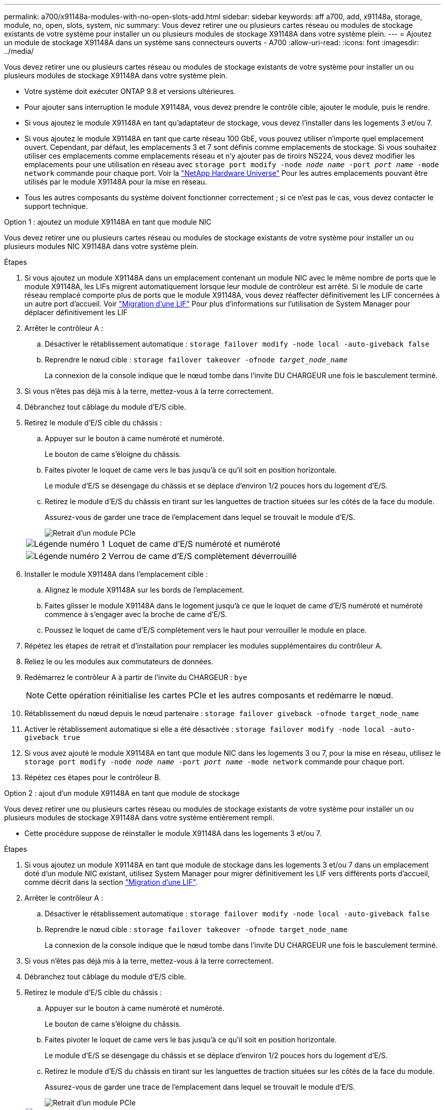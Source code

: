 ---
permalink: a700/x91148a-modules-with-no-open-slots-add.html 
sidebar: sidebar 
keywords: aff a700, add, x91148a, storage, module, no, open, slots, system, nic 
summary: Vous devez retirer une ou plusieurs cartes réseau ou modules de stockage existants de votre système pour installer un ou plusieurs modules de stockage X91148A dans votre système plein. 
---
= Ajoutez un module de stockage X91148A dans un système sans connecteurs ouverts - A700
:allow-uri-read: 
:icons: font
:imagesdir: ../media/


[role="lead"]
Vous devez retirer une ou plusieurs cartes réseau ou modules de stockage existants de votre système pour installer un ou plusieurs modules de stockage X91148A dans votre système plein.

* Votre système doit exécuter ONTAP 9.8 et versions ultérieures.
* Pour ajouter sans interruption le module X91148A, vous devez prendre le contrôle cible, ajouter le module, puis le rendre.
* Si vous ajoutez le module X91148A en tant qu'adaptateur de stockage, vous devez l'installer dans les logements 3 et/ou 7.
* Si vous ajoutez le module X91148A en tant que carte réseau 100 GbE, vous pouvez utiliser n'importe quel emplacement ouvert. Cependant, par défaut, les emplacements 3 et 7 sont définis comme emplacements de stockage. Si vous souhaitez utiliser ces emplacements comme emplacements réseau et n'y ajouter pas de tiroirs NS224, vous devez modifier les emplacements pour une utilisation en réseau avec `storage port modify -node _node name_ -port _port name_ -mode network` commande pour chaque port. Voir la https://hwu.netapp.com["NetApp Hardware Universe"^] Pour les autres emplacements pouvant être utilisés par le module X91148A pour la mise en réseau.
* Tous les autres composants du système doivent fonctionner correctement ; si ce n'est pas le cas, vous devez contacter le support technique.


[role="tabbed-block"]
====
--
.Option 1 : ajoutez un module X91148A en tant que module NIC
Vous devez retirer une ou plusieurs cartes réseau ou modules de stockage existants de votre système pour installer un ou plusieurs modules NIC X91148A dans votre système plein.

.Étapes
. Si vous ajoutez un module X91148A dans un emplacement contenant un module NIC avec le même nombre de ports que le module X91148A, les LIFs migrent automatiquement lorsque leur module de contrôleur est arrêté. Si le module de carte réseau remplacé comporte plus de ports que le module X91148A, vous devez réaffecter définitivement les LIF concernées à un autre port d'accueil. Voir https://docs.netapp.com/ontap-9/topic/com.netapp.doc.onc-sm-help-960/GUID-208BB0B8-3F84-466D-9F4F-6E1542A2BE7D.html["Migration d'une LIF"^] Pour plus d'informations sur l'utilisation de System Manager pour déplacer définitivement les LIF
. Arrêter le contrôleur A :
+
.. Désactiver le rétablissement automatique : `storage failover modify -node local -auto-giveback false`
.. Reprendre le nœud cible : `storage failover takeover -ofnode _target_node_name_`
+
La connexion de la console indique que le nœud tombe dans l'invite DU CHARGEUR une fois le basculement terminé.



. Si vous n'êtes pas déjà mis à la terre, mettez-vous à la terre correctement.
. Débranchez tout câblage du module d'E/S cible.
. Retirez le module d'E/S cible du châssis :
+
.. Appuyer sur le bouton à came numéroté et numéroté.
+
Le bouton de came s'éloigne du châssis.

.. Faites pivoter le loquet de came vers le bas jusqu'à ce qu'il soit en position horizontale.
+
Le module d'E/S se désengage du châssis et se déplace d'environ 1/2 pouces hors du logement d'E/S.

.. Retirez le module d'E/S du châssis en tirant sur les languettes de traction situées sur les côtés de la face du module.
+
Assurez-vous de garder une trace de l'emplacement dans lequel se trouvait le module d'E/S.

+
image::../media/drw_9000_remove_pcie_module.png[Retrait d'un module PCIe]

+
[cols="1,4"]
|===


 a| 
image:../media/legend_icon_01.png["Légende numéro 1"]
 a| 
Loquet de came d'E/S numéroté et numéroté



 a| 
image:../media/legend_icon_02.png["Légende numéro 2"]
 a| 
Verrou de came d'E/S complètement déverrouillé

|===


. Installer le module X91148A dans l'emplacement cible :
+
.. Alignez le module X91148A sur les bords de l'emplacement.
.. Faites glisser le module X91148A dans le logement jusqu'à ce que le loquet de came d'E/S numéroté et numéroté commence à s'engager avec la broche de came d'E/S.
.. Poussez le loquet de came d'E/S complètement vers le haut pour verrouiller le module en place.


. Répétez les étapes de retrait et d'installation pour remplacer les modules supplémentaires du contrôleur A.
. Reliez le ou les modules aux commutateurs de données.
. Redémarrez le contrôleur A à partir de l'invite du CHARGEUR : `bye`
+

NOTE: Cette opération réinitialise les cartes PCIe et les autres composants et redémarre le nœud.

. Rétablissement du nœud depuis le nœud partenaire : `storage failover giveback -ofnode target_node_name`
. Activer le rétablissement automatique si elle a été désactivée : `storage failover modify -node local -auto-giveback true`
. Si vous avez ajouté le module X91148A en tant que module NIC dans les logements 3 ou 7, pour la mise en réseau, utilisez le `storage port modify -node _node name_ -port _port name_ -mode network` commande pour chaque port.
. Répétez ces étapes pour le contrôleur B.


--
.Option 2 : ajout d'un module X91148A en tant que module de stockage
--
Vous devez retirer une ou plusieurs cartes réseau ou modules de stockage existants de votre système pour installer un ou plusieurs modules de stockage X91148A dans votre système entièrement rempli.

* Cette procédure suppose de réinstaller le module X91148A dans les logements 3 et/ou 7.


.Étapes
. Si vous ajoutez un module X91148A en tant que module de stockage dans les logements 3 et/ou 7 dans un emplacement doté d'un module NIC existant, utilisez System Manager pour migrer définitivement les LIF vers différents ports d'accueil, comme décrit dans la section https://docs.netapp.com/ontap-9/topic/com.netapp.doc.onc-sm-help-960/GUID-208BB0B8-3F84-466D-9F4F-6E1542A2BE7D.html["Migration d'une LIF"^].
. Arrêter le contrôleur A :
+
.. Désactiver le rétablissement automatique : `storage failover modify -node local -auto-giveback false`
.. Reprendre le nœud cible : `storage failover takeover -ofnode target_node_name`
+
La connexion de la console indique que le nœud tombe dans l'invite DU CHARGEUR une fois le basculement terminé.



. Si vous n'êtes pas déjà mis à la terre, mettez-vous à la terre correctement.
. Débranchez tout câblage du module d'E/S cible.
. Retirez le module d'E/S cible du châssis :
+
.. Appuyer sur le bouton à came numéroté et numéroté.
+
Le bouton de came s'éloigne du châssis.

.. Faites pivoter le loquet de came vers le bas jusqu'à ce qu'il soit en position horizontale.
+
Le module d'E/S se désengage du châssis et se déplace d'environ 1/2 pouces hors du logement d'E/S.

.. Retirez le module d'E/S du châssis en tirant sur les languettes de traction situées sur les côtés de la face du module.
+
Assurez-vous de garder une trace de l'emplacement dans lequel se trouvait le module d'E/S.

+
image::../media/drw_9000_remove_pcie_module.png[Retrait d'un module PCIe]

+
[cols="1,4"]
|===


 a| 
image:../media/legend_icon_01.png["Légende numéro 1"]
 a| 
Loquet de came d'E/S numéroté et numéroté



 a| 
image:../media/legend_icon_02.png["Légende numéro 2"]
 a| 
Verrou de came d'E/S complètement déverrouillé

|===


. Installer le module X91148A dans l'emplacement 3 :
+
.. Alignez le module X91148A sur les bords de l'emplacement.
.. Faites glisser le module X91148A dans le logement jusqu'à ce que le loquet de came d'E/S numéroté et numéroté commence à s'engager avec la broche de came d'E/S.
.. Poussez le loquet de came d'E/S complètement vers le haut pour verrouiller le module en place.
.. Si vous installez un deuxième module X91148A pour le stockage, répétez les étapes de retrait et d'installation du module dans le logement 7.


. Redémarrez le contrôleur A à partir de l'invite du CHARGEUR : `bye`
+

NOTE: Cette opération réinitialise les cartes PCIe et les autres composants et redémarre le nœud.

. Rétablissement du nœud depuis le nœud partenaire : `storage failover giveback -ofnode _target_node_name_`
. Activer le rétablissement automatique si elle a été désactivée : `storage failover modify -node local -auto-giveback true`
. Répétez ces étapes pour le contrôleur B.
. Installez et câblez vos étagères NS224, comme décrit à la section link:../ns224/hot-add-shelf-overview.html["Workflow d'ajout à chaud"].


--
====